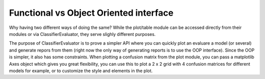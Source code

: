 Functional vs Object Oriented interface
=======================================

Why having two different ways of doing the same? While the plot/table module
can be accessed directly from their modules or via ClassifierEvaluator, they
serve slighly different purposes.

The purpose of ClassifierEvaluator is to prove a simpler API where you can
quickly plot an evaluare a model (or several) and generate repors from them
(right now the only way of generating reports is to use the OOP interface).
Since the OOP is simpler, it also has some constraints. When
plotting a confusion matrix from the plot module, you can pass a matplotlib
Axes object which gives you great flexibility, you can use this to plot a 2 x 2
grid with 4 confusion matrices for different models for example, or to
customize the style and elements in the plot.

